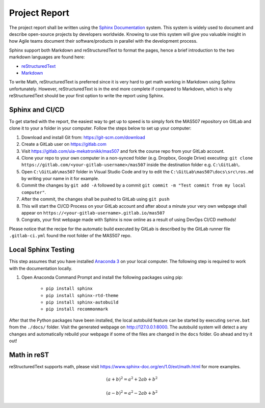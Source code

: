 Project Report
==============
The project report shall be written using the `Sphinx Documentation <https://www.sphinx-doc.org/en/master/>`_ system. This system is widely used to document and describe open-source projects by developers worldwide. Knowing to use this system will give you valuable insight in how Agile teams document their software/products in parallel with the development process.

Sphinx support both Markdown and reStructuredText to format the pages, hence a brief introduction to the two markdown languages are found here:

* `reStructuredText <https://www.sphinx-doc.org/en/master/usage/restructuredtext/basics.html>`_
* `Markdown <https://markdown-guide.readthedocs.io/en/latest/basics.html>`_

To write Math, reStructuredText is preferred since it is very hard to get math working in Markdown using Sphinx unfortunately. However, reStructuredText is in the end more complete if compared to Markdown, which is why reStructuredText should be your first option to write the report using Sphinx.

Sphinx and CI/CD
-------------------------------------
To get started with the report, the easiest way to get up to speed is to simply fork the MAS507 repository on GitLab and clone it to your a folder in your computer. Follow the steps below to set up your computer:

#.  Download and install Git from: https://git-scm.com/download
#.  Create a GitLab user on https://gitlab.com
#.  Visit https://gitlab.com/uia-mekatronikk/mas507 and fork the course repo from your GitLab account.
#.  Clone your repo to your own computer in a non-synced folder (e.g. Dropbox, Google Drive) executing: ``git clone https://gitlab.com/<your-gitlab-username>/mas507`` inside the destination folder e.g. ``C:\GitLab\``.
#. Open ``C:\GitLab\mas507`` folder in Visual Studio Code and try to edit the ``C:\GitLab\mas507\docs\src\ros.md`` by writing your name in it for example.
#. Commit the changes by ``git add -A`` followed by a commit ``git commit -m "Test commit from my local computer"``.
#. After the commit, the changes shall be pushed to GitLab using ``git push``
#. This will start the CI/CD Process on your GitLab account and after about a minute your very own webpage shall appear on ``https://<your-gitlab-username>.gitlab.io/mas507``
#. Congrats, your first webpage made with Sphinx is now online as a result of using DevOps CI/CD methods!

Please notice that the recipe for the automatic build executed by GitLab is described by the GitLab runner file ``.gitlab-ci.yml`` found the root folder of the MAS507 repo. 

Local Sphinx Testing
------------------------------------
This step assumes that you have installed `Anaconda 3 <https://www.anaconda.com/products/individual>`_ on your local computer. The following step is required to work with the documentation locally.

#. Open Anaconda Command Prompt and install the following packages using pip:

    * ``pip install sphinx``
    * ``pip install sphinx-rtd-theme``
    * ``pip install sphinx-autobuild``
    * ``pip install recommonmark``

After that the Python packages have been installed, the local autobuild feature can be started by executing ``serve.bat`` from the ``./docs/`` folder. Visit the generated webpage on http://127.0.0.1:8000. The autobuild system will detect a any changes and automatically rebuild your webpage if some of the files are changed in the ``docs`` folder. Go ahead and try it out!




Math in reST
------------
reStructuredText supports math, please visit https://www.sphinx-doc.org/en/1.0/ext/math.html for more examples.

.. math::

   (a + b)^2 = a^2 + 2ab + b^2

   (a - b)^2 = a^2 - 2ab + b^2



